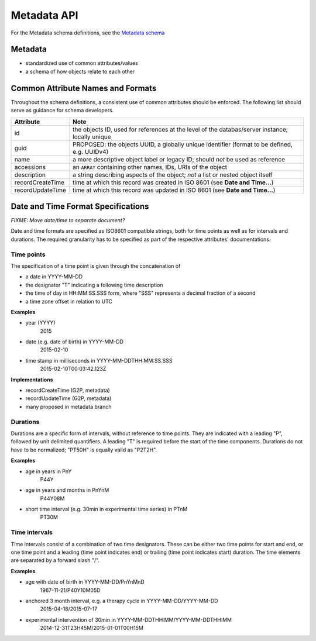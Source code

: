 .. _metadata:

***************************
Metadata API
***************************

For the Metadata schema definitions, see the `Metadata schema <schemas/metadata.html>`_

------------------
Metadata
------------------

* standardized use of common attributes/values
* a schema of how objects relate to each other

----------------------------------
Common Attribute Names and Formats
----------------------------------

Throughout the schema definitions, a consistent use of common attributes should
be enforced. The following list should serve as guidance for schema developers.


========================= ======================================================
Attribute                 Note
========================= ======================================================
id                        the objects ID, used for references at the level of the databas/server instance; locally unique
guid                      PROPOSED: the objects UUID, a globally unique identifier (format to be defined, e.g. UUIDv4)
name                      a more descriptive object label or legacy ID; should *not* be used as reference
accessions                an ``ARRAY`` containing other names, IDs, URIs of the object
description               a string describing aspects of the object; *not* a list or nested object itself
recordCreateTime          time at which this record was created in ISO 8601 (see **Date and Time...**)
recordUpdateTime          time at which this record was updated in ISO 8601 (see **Date and Time...**)
========================= ======================================================



-----------------------------------
Date and Time Format Specifications
-----------------------------------

`FIXME: Move date/time to separate document?`

Date and time formats are specified as ISO8601 compatible strings, both for
time points as well as for intervals and durations.
The required granularity has to be specified as part of the respective
attributes' documentations.

===========
Time points
===========

The specification of a time point is given through the concatenation of

* a date in YYYY-MM-DD
* the designator "T" indicating a following time description
* the time of day in HH:MM:SS.SSS form, where "SSS" represents a decimal fraction of a second
* a time zone offset in relation to UTC

**Examples**

* year (YYYY)
    2015

* date (e.g. date of birth) in YYYY-MM-DD
    2015-02-10

* time stamp in milliseconds in YYYY-MM-DDTHH:MM:SS.SSS
    2015-02-10T00:03:42.123Z

**Implementations**

* recordCreateTime (G2P, metadata)
* recordUpdateTime (G2P, metadata)
* many proposed in metadata branch

===========
Durations
===========

Durations are a specific form of intervals, without reference to time points.
They are indicated with a leading "P", followed by unit delimited
quantifiers. A leading "T" is required before the start of the time components.
Durations do not have to be normalized; "PT50H" is equally valid as "P2T2H".

**Examples**

* age in years in PnY
    P44Y

* age in years and months in PnYnM
    P44Y08M

* short time interval (e.g. 30min in experimental time series) in PTnM
    PT30M

==============
Time intervals
==============

Time intervals consist of a combination of two time designators. These can be
either two time points for start and end, or one time point and a leading
(time point indicates end) or trailing (time point indicates start) duration.
The time elements are separated by a forward slash "/".

**Examples**

* age with date of birth in YYYY-MM-DD/PnYnMnD
    1967-11-21/P40Y10M05D

* anchored 3 month interval, e.g. a therapy cycle in YYYY-MM-DD/YYYY-MM-DD
    2015-04-18/2015-07-17

* experimental intervention of 30min in YYYY-MM-DDTHH:MM/YYYY-MM-DDTHH:MM
    2014-12-31T23H45M/2015-01-01T00H15M
